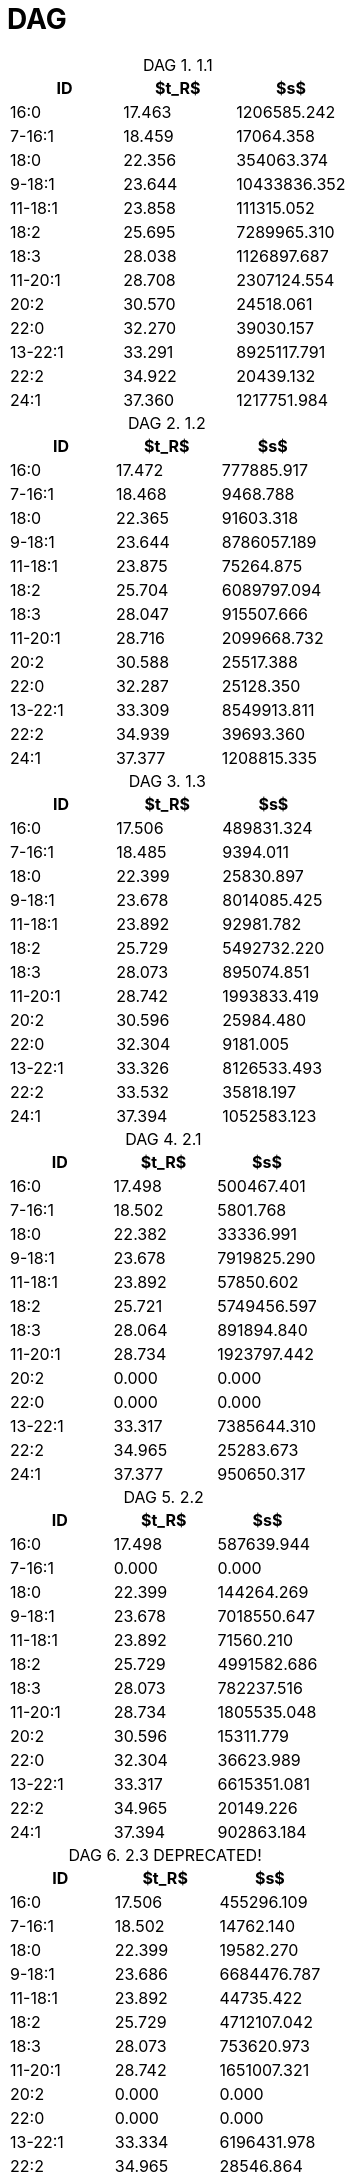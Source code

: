= DAG
:nofooter:
:table-caption: DAG

.1.1
[cols="3*"]
|===
|ID|$t_R$|$s$

|16:0|17.463|1206585.242
|7-16:1|18.459|17064.358
|18:0|22.356|354063.374
|9-18:1|23.644|10433836.352
|11-18:1|23.858|111315.052
|18:2|25.695|7289965.310
|18:3|28.038|1126897.687
|11-20:1|28.708|2307124.554
|20:2|30.570|24518.061
|22:0|32.270|39030.157
|13-22:1|33.291|8925117.791
|22:2|34.922|20439.132
|24:1|37.360|1217751.984
|===

.1.2
[cols="3*"]
|===
|ID|$t_R$|$s$

|16:0|17.472|777885.917
|7-16:1|18.468|9468.788
|18:0|22.365|91603.318
|9-18:1|23.644|8786057.189
|11-18:1|23.875|75264.875
|18:2|25.704|6089797.094
|18:3|28.047|915507.666
|11-20:1|28.716|2099668.732
|20:2|30.588|25517.388
|22:0|32.287|25128.350
|13-22:1|33.309|8549913.811
|22:2|34.939|39693.360
|24:1|37.377|1208815.335
|===

.1.3
[cols="3*"]
|===
|ID|$t_R$|$s$

|16:0|17.506|489831.324
|7-16:1|18.485|9394.011
|18:0|22.399|25830.897
|9-18:1|23.678|8014085.425
|11-18:1|23.892|92981.782
|18:2|25.729|5492732.220
|18:3|28.073|895074.851
|11-20:1|28.742|1993833.419
|20:2|30.596|25984.480
|22:0|32.304|9181.005
|13-22:1|33.326|8126533.493
|22:2|33.532|35818.197
|24:1|37.394|1052583.123
|===

.2.1
[cols="3*"]
|===
|ID|$t_R$|$s$

|16:0|17.498|500467.401
|7-16:1|18.502|5801.768
|18:0|22.382|33336.991
|9-18:1|23.678|7919825.290
|11-18:1|23.892|57850.602
|18:2|25.721|5749456.597
|18:3|28.064|891894.840
|11-20:1|28.734|1923797.442
|20:2|0.000|0.000
|22:0|0.000|0.000
|13-22:1|33.317|7385644.310
|22:2|34.965|25283.673
|24:1|37.377|950650.317
|===

.2.2
[cols="3*"]
|===
|ID|$t_R$|$s$

|16:0|17.498|587639.944
|7-16:1|0.000|0.000
|18:0|22.399|144264.269
|9-18:1|23.678|7018550.647
|11-18:1|23.892|71560.210
|18:2|25.729|4991582.686
|18:3|28.073|782237.516
|11-20:1|28.734|1805535.048
|20:2|30.596|15311.779
|22:0|32.304|36623.989
|13-22:1|33.317|6615351.081
|22:2|34.965|20149.226
|24:1|37.394|902863.184
|===

.2.3 DEPRECATED!
[cols="3*"]
|===
|ID|$t_R$|$s$

|16:0|17.506|455296.109
|7-16:1|18.502|14762.140
|18:0|22.399|19582.270
|9-18:1|23.686|6684476.787
|11-18:1|23.892|44735.422
|18:2|25.729|4712107.042
|18:3|28.073|753620.973
|11-20:1|28.742|1651007.321
|20:2|0.000|0.000
|22:0|0.000|0.000
|13-22:1|33.334|6196431.978
|22:2|34.965|28546.864
|24:1|37.394|825037.606
|===

.3.1
[cols="3*"]
|===
|ID|$t_R$|$s$

|16:0|17.498|435192.378
|7-16:1|18.476|9298.381
|18:0|22.373|15072.165
|9-18:1|23.669|8031041.455
|11-18:1|23.875|62021.964
|18:2|25.721|5956745.629
|18:3|28.055|830100.334
|11-20:1|28.734|1943903.564
|20:2|0.000|0.000
|22:0|0.000|0.000
|13-22:1|33.317|7518651.142
|22:2|33.515|19915.648
|24:1|37.377|994155.156
|===

.3.2
[cols="3*"]
|===
|ID|$t_R$|$s$

|16:0|17.498|505532.204
|7-16:1|0.000|0.000
|18:0|22.390|149268.948
|9-18:1|23.669|5830220.106
|11-18:1|23.884|47585.710
|18:2|25.721|4494907.634
|18:3|28.064|667552.781
|11-20:1|28.734|1419646.713
|20:2|0.000|0.000
|22:0|32.287|39596.116
|13-22:1|33.309|4714158.514
|22:2|34.965|14928.850
|24:1|37.377|582524.252
|===

.3.3
[cols="3*"]
|===
|ID|$t_R$|$s$

|16:0|17.498|438287.433
|7-16:1|0.000|0.000
|18:0|22.399|21615.196
|9-18:1|23.669|7034628.586
|11-18:1|23.884|67382.083
|18:2|25.721|5185448.569
|18:3|28.064|725510.541
|11-20:1|28.742|1853263.900
|20:2|0.000|0.000
|22:0|0.000|0.000
|13-22:1|33.317|7440588.602
|22:2|33.515|43142.631
|24:1|37.386|1003880.661
|===
